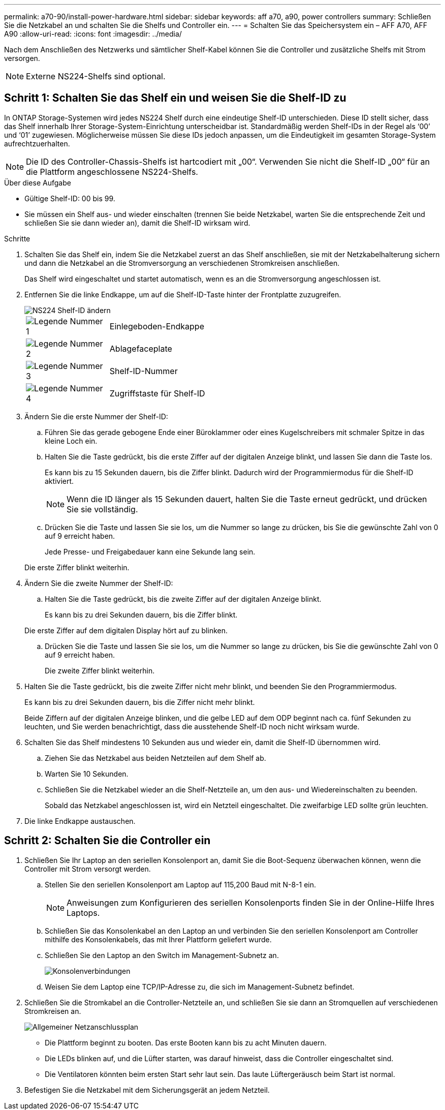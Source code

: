 ---
permalink: a70-90/install-power-hardware.html 
sidebar: sidebar 
keywords: aff a70, a90, power controllers 
summary: Schließen Sie die Netzkabel an und schalten Sie die Shelfs und Controller ein. 
---
= Schalten Sie das Speichersystem ein – AFF A70, AFF A90
:allow-uri-read: 
:icons: font
:imagesdir: ../media/


[role="lead"]
Nach dem Anschließen des Netzwerks und sämtlicher Shelf-Kabel können Sie die Controller und zusätzliche Shelfs mit Strom versorgen.


NOTE: Externe NS224-Shelfs sind optional.



== Schritt 1: Schalten Sie das Shelf ein und weisen Sie die Shelf-ID zu

In ONTAP Storage-Systemen wird jedes NS224 Shelf durch eine eindeutige Shelf-ID unterschieden. Diese ID stellt sicher, dass das Shelf innerhalb Ihrer Storage-System-Einrichtung unterscheidbar ist. Standardmäßig werden Shelf-IDs in der Regel als ‘00’ und ‘01’ zugewiesen. Möglicherweise müssen Sie diese IDs jedoch anpassen, um die Eindeutigkeit im gesamten Storage-System aufrechtzuerhalten.


NOTE: Die ID des Controller-Chassis-Shelfs ist hartcodiert mit „00“. Verwenden Sie nicht die Shelf-ID „00“ für an die Plattform angeschlossene NS224-Shelfs.

.Über diese Aufgabe
* Gültige Shelf-ID: 00 bis 99.
* Sie müssen ein Shelf aus- und wieder einschalten (trennen Sie beide Netzkabel, warten Sie die entsprechende Zeit und schließen Sie sie dann wieder an), damit die Shelf-ID wirksam wird.


.Schritte
. Schalten Sie das Shelf ein, indem Sie die Netzkabel zuerst an das Shelf anschließen, sie mit der Netzkabelhalterung sichern und dann die Netzkabel an die Stromversorgung an verschiedenen Stromkreisen anschließen.
+
Das Shelf wird eingeschaltet und startet automatisch, wenn es an die Stromversorgung angeschlossen ist.

. Entfernen Sie die linke Endkappe, um auf die Shelf-ID-Taste hinter der Frontplatte zuzugreifen.
+
image::../media/drw_a900_oie_change_ns224_shelf_id_ieops-836.svg[NS224 Shelf-ID ändern]

+
[cols="20%,80%"]
|===


 a| 
image::../media/legend_icon_01.svg[Legende Nummer 1]
 a| 
Einlegeboden-Endkappe



 a| 
image::../media/legend_icon_02.svg[Legende Nummer 2]
 a| 
Ablagefaceplate



 a| 
image::../media/legend_icon_03.svg[Legende Nummer 3]
 a| 
Shelf-ID-Nummer



 a| 
image::../media/legend_icon_04.svg[Legende Nummer 4]
 a| 
Zugriffstaste für Shelf-ID

|===
. Ändern Sie die erste Nummer der Shelf-ID:
+
.. Führen Sie das gerade gebogene Ende einer Büroklammer oder eines Kugelschreibers mit schmaler Spitze in das kleine Loch ein.
.. Halten Sie die Taste gedrückt, bis die erste Ziffer auf der digitalen Anzeige blinkt, und lassen Sie dann die Taste los.
+
Es kann bis zu 15 Sekunden dauern, bis die Ziffer blinkt. Dadurch wird der Programmiermodus für die Shelf-ID aktiviert.

+

NOTE: Wenn die ID länger als 15 Sekunden dauert, halten Sie die Taste erneut gedrückt, und drücken Sie sie vollständig.

.. Drücken Sie die Taste und lassen Sie sie los, um die Nummer so lange zu drücken, bis Sie die gewünschte Zahl von 0 auf 9 erreicht haben.
+
Jede Presse- und Freigabedauer kann eine Sekunde lang sein.

+
Die erste Ziffer blinkt weiterhin.



. Ändern Sie die zweite Nummer der Shelf-ID:
+
.. Halten Sie die Taste gedrückt, bis die zweite Ziffer auf der digitalen Anzeige blinkt.
+
Es kann bis zu drei Sekunden dauern, bis die Ziffer blinkt.

+
Die erste Ziffer auf dem digitalen Display hört auf zu blinken.

.. Drücken Sie die Taste und lassen Sie sie los, um die Nummer so lange zu drücken, bis Sie die gewünschte Zahl von 0 auf 9 erreicht haben.
+
Die zweite Ziffer blinkt weiterhin.



. Halten Sie die Taste gedrückt, bis die zweite Ziffer nicht mehr blinkt, und beenden Sie den Programmiermodus.
+
Es kann bis zu drei Sekunden dauern, bis die Ziffer nicht mehr blinkt.

+
Beide Ziffern auf der digitalen Anzeige blinken, und die gelbe LED auf dem ODP beginnt nach ca. fünf Sekunden zu leuchten, und Sie werden benachrichtigt, dass die ausstehende Shelf-ID noch nicht wirksam wurde.

. Schalten Sie das Shelf mindestens 10 Sekunden aus und wieder ein, damit die Shelf-ID übernommen wird.
+
.. Ziehen Sie das Netzkabel aus beiden Netzteilen auf dem Shelf ab.
.. Warten Sie 10 Sekunden.
.. Schließen Sie die Netzkabel wieder an die Shelf-Netzteile an, um den aus- und Wiedereinschalten zu beenden.
+
Sobald das Netzkabel angeschlossen ist, wird ein Netzteil eingeschaltet. Die zweifarbige LED sollte grün leuchten.



. Die linke Endkappe austauschen.




== Schritt 2: Schalten Sie die Controller ein

. Schließen Sie Ihr Laptop an den seriellen Konsolenport an, damit Sie die Boot-Sequenz überwachen können, wenn die Controller mit Strom versorgt werden.
+
.. Stellen Sie den seriellen Konsolenport am Laptop auf 115,200 Baud mit N-8-1 ein.
+

NOTE: Anweisungen zum Konfigurieren des seriellen Konsolenports finden Sie in der Online-Hilfe Ihres Laptops.

.. Schließen Sie das Konsolenkabel an den Laptop an und verbinden Sie den seriellen Konsolenport am Controller mithilfe des Konsolenkabels, das mit Ihrer Plattform geliefert wurde.
.. Schließen Sie den Laptop an den Switch im Management-Subnetz an.
+
image::../media/drw_a1k_70-90_console_connection_ieops-1702.svg[Konsolenverbindungen]

.. Weisen Sie dem Laptop eine TCP/IP-Adresse zu, die sich im Management-Subnetz befindet.


. Schließen Sie die Stromkabel an die Controller-Netzteile an, und schließen Sie sie dann an Stromquellen auf verschiedenen Stromkreisen an.
+
image::../media/drw_affa1k_power_source_icon_ieops-1700.svg[Allgemeiner Netzanschlussplan]

+
** Die Plattform beginnt zu booten. Das erste Booten kann bis zu acht Minuten dauern.
** Die LEDs blinken auf, und die Lüfter starten, was darauf hinweist, dass die Controller eingeschaltet sind.
** Die Ventilatoren könnten beim ersten Start sehr laut sein. Das laute Lüftergeräusch beim Start ist normal.


. Befestigen Sie die Netzkabel mit dem Sicherungsgerät an jedem Netzteil.


